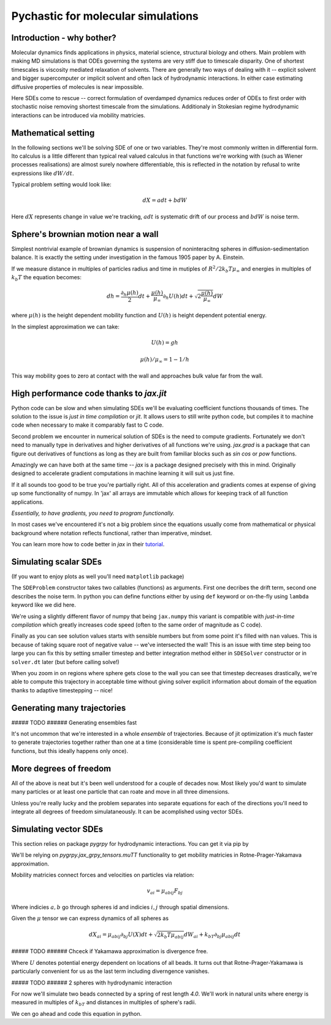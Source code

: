 Pychastic for molecular simulations
===================================

Introduction - why bother?
''''''''''''''''''''''''''

Molecular dynamics finds applications in physics, material science, structural
biology and others. Main problem with making MD simulations is that ODEs
governing the systems are very stiff due to timescale disparity. One of shortest
timescales is viscosity mediated relaxation of solvents. There are generally two
ways of dealing with it -- explicit solvent and bigger supercomputer or implicit
solvent and often lack of hydrodynamic interactions. In either case estimating
diffusive properties of molecules is near impossible.

Here SDEs come to rescue -- correct formulation of overdamped dynamics reduces
order of ODEs to first order with stochastic noise removing shortest timescale
from the simulations. Additionaly in Stokesian regime hydrodynamic interactions
can be introduced via mobility matricies.

Mathematical setting
''''''''''''''''''''

In the following sections we'll be solving SDE of one or two variables. They're
most commonly written in differential form. Ito calculus is a little different
than typical real valued calculus in that functions we're working with (such as
Wiener processes realisations) are almost surely nowhere differentiable, this is
reflected in the notation by refusal to write expressions like :math:`dW/dt`.

Typical problem setting would look like:

.. math::

  dX = a dt + b dW

Here :math:`dX` represents change in value we're tracking, :math:`a dt` is 
systematic drift of our process and :math:`b dW` is noise term.

Sphere's brownian motion near a wall
''''''''''''''''''''''''''''''''''''

Simplest nontrivial example of brownian dynamics is suspension of noninteracitng
spheres in diffusion-sedimentation balance. It is exactly the setting under 
investigation in the famous 1905 paper by A. Einstein.

If we measure distance in multiples of particles radius and time in mutiples of 
:math:`R^2 / 2 k_b T \mu_\infty` and energies in multiples of :math:`k_b T` the 
equation becomes:

.. math ::
  dh = \frac{\partial_h \mu(h)}{2} dt 
  + \frac{\mu(h)}{\mu_\infty}\partial_h U(h) dt
  + \sqrt{2\frac{\mu(h)}{\mu_\infty}} dW

where :math:`\mu(h)` is the height dependent mobility function and :math:`U(h)` 
is height dependent potential energy.

In the simplest approximation we can take:

.. math ::
  U(h) = g h

  \mu(h) / \mu_\infty = 1 - 1/h

This way mobility goes to zero at contact with the wall and approaches bulk 
value far from the wall.

High performance code thanks to `jax.jit`
'''''''''''''''''''''''''''''''''''''''''

Python code can be slow and when simulating SDEs we'll be evaluating coefficient
functions thousands of times. The solution to the issue is *just in time 
compilation* or `jit`. It allows users to still write python code, but compiles
it to machine code when necessary to make it comparably fast to C code.

Second problem we encounter in numerical solution of SDEs is the need to compute
gradients. Fortunately we don't need to manually type in derivatives and higher
derivatives of all functions we're using. `jax.grad` is a package that can 
figure out derivatives of functions as long as they are built from familiar 
blocks such as `sin` `cos` or `pow` functions.

Amazingly we can have both at the same time -- `jax` is a package designed 
precisely with this in mind. Originally designed to accelerate gradient 
computations in machine learning it will suit us just fine.

If it all sounds too good to be true you're partially right. All of this 
acceleration and gradients comes at expense of giving up some functionality of 
numpy. In 'jax' all arrays are immutable which allows for keeping track of all
function applications.

*Essentially, to have gradients, you need to program functionally.*

In most cases we've encountered it's not a big problem since the equations 
usually come from mathematical or physical background where notation reflects
functional, rather than imperative, mindset.

You can learn more how to code better in `jax` in their `tutorial <https://jax.readthedocs.io>`_.

Simulating scalar SDEs
''''''''''''''''''''''

(If you want to enjoy plots as well you'll need ``matplotlib`` package)

.. prompt:: python >>> auto

  >>> import pychastic
  >>> import jax.numpy as np #to make jit acceleration possible
  >>> g = 2.0 # units are [k_b T / sphere size]
  >>> problem = pychastic.sde_problem.SDEProblem(
      lambda x: (1.0 / x**2) - (1.0-1.0/x)*g,
      lambda x: np.sqrt(2.0*(1.0-1.0/x)),
      1.5,
      50.0
      )
  >>> solver = pychastic.sde_solver.SDESolver()
  >>> trajectory = solver.solve(problem)
  >>> trajectory
  {'time_values': array([0.000e+00, 1.000e-02, ..., 5.001e+01]), 
  'solution_values': array([1.5, 1.49303699, ..., nan]), 
  'wiener_values': array([ 0., 0.01052365, ...])} #some values are random
  >>> import matplotlib.pyplot as plt
  >>> plt.plot(trajectory['time_values'],trajectory['solution_values'])
  >>> plt.show()

The ``SDEProblem`` constructor takes two callables (functions) as arguments. 
First one decribes the drift term, second one describes the noise term. In 
python you can define functions either by using ``def`` keyword or on-the-fly 
using ``lambda`` keyword like we did here.

We're using a slightly different flavor of numpy that being ``jax.numpy`` this
variant is compatible with *just-in-time compilation* which greatly increases
code speed (often to the same order of magnitude as C code).

Finally as you can see solution values starts with sensible numbers but from 
some point  it's filled with ``nan`` values. This is because of taking square 
root of negative value -- we've intersected the wall! This is an issue with time 
step being too large you can fix this by setting smaller timestep and better 
integration method either in ``SDESolver`` constructor or in ``solver.dt`` 
later (but before calling solve!)

.. prompt:: python >>> auto

  >>> import pychastic
  >>> import jax.numpy as np
  >>> g = 2.0
  >>> problem = pychastic.sde_problem.SDEProblem(
      lambda x: (1.0 / x**2) - (1.0-1.0/x)*g,
      lambda x: np.sqrt(2.0*(1.0-1.0/x)),
      1.5,
      5.0
      )
  >>> solver = pychastic.sde_solver.SDESolver(dt = 0.001, scheme = 'adaptive_milstein') # <-- selecting smaller step and better solver
  >>> trajectory = solver.solve(problem)
  >>> import matplotlib.pyplot as plt
  >>> plt.plot(trajectory['time_values'],trajectory['solution_values'])
  >>> plt.show()

.. image:: brownian_near_wall_5times.png

When you zoom in on regions where sphere gets close to the wall you can see that
timestep decreases drastically, we're able to compute this trajectory in
acceptable time without giving solver explicit information about domain of the 
equation thanks to adaptive timestepping -- nice!

.. image:: zoomin_close.png

Generating many trajectories
''''''''''''''''''''''''''''

##### TODO ###### Generating ensembles fast

It's not uncommon that we're interested in a whole *ensemble* of trajectories.
Because of jit optimization it's much faster to generate trajectories together
rather than one at a time (considerable time is spent pre-compiling coefficient
functions, but this ideally happens only once).

.. prompt:: python >>> auto

  >>> import pychastic
  >>> import jax.numpy as np
  >>> g = 2.0
  >>> problem = pychastic.sde_problem.SDEProblem(
      lambda x: (1.0 / x**2) - (1.0-1.0/x)*g,
      lambda x: np.sqrt(2.0*(1.0-1.0/x)),
      1.5,
      5.0
      )
  >>> solver = pychastic.sde_solver.SDESolver(dt = 0.001, scheme = 'adaptive_milstein')
  >>> trajectories = solver.solve_many(problem,500)
  >>> import matplotlib.pyplot as plt
  >>> plt.histogram(trajectories['solution_values'][:,-1])
  >>> plt.show()

More degrees of freedom
'''''''''''''''''''''''

All of the above is neat but it's been well understood for a couple of decades 
now. Most likely you'd want to simulate many particles or at least one particle
that can roate and move in all three dimensions.

Unless you're really lucky and the problem separates into separate equations for
each of the directions you'll need to integrate all degrees of freedom 
simulataneously. It can be acomplished using vector SDEs.

Simulating vector SDEs
''''''''''''''''''''''

This section relies on package `pygrpy` for hydrodynamic interactions.
You can get it via pip by

.. prompt:: bash $ auto

  $ python3 -m pip install pygrpy

We'll be relying on `pygrpy.jax_grpy_tensors.muTT` functionality to get mobility
matricies in Rotne-Prager-Yakamava approximation.

Mobility matricies connect forces and velocities on particles via relation:

.. math::
    v_ai = \mu_{abij} F_{bj}

Where indicies :math:`a,b` go through spheres id and indicies :math:`i,j` 
through spatial dimensions.

Given the :math:`\mu` tensor we can express dynamics of all spheres as

.. math::
    dX_{ai} = \mu_{abij} \partial_{bj} U(X) dt + \sqrt{2 k_b T \mu_{abij}} dW_{ai} + k_bT \partial_{bj} \mu_{abij} dt

##### TODO ###### Chceck if Yakamawa approximation is divergence free.

Where :math:`U` denotes potential energy dependent on locations of all beads. It
turns out that Rotne-Prager-Yakamawa is particularly convenient for us as the 
last term including diverngence vanishes.

##### TODO ###### 2 spheres with hydrodynamic interaction

For now we'll simulate two beads connected by a spring of rest length `4.0`. 
We'll work in natural units where energy is measured in multiples of :math:`k_bT`
and distances in multiples of sphere's radii.

We cen go ahead and code this equation in python.

.. prompt::
    :language: python
    :prompts: >>>,...
    :modifiers: auto

    >>> import pychastic                   # solving sde
    >>> import pygrpy.jax_grpy_tensors     # hydrodynamic interactions
    >>> import jax.numpy as jnp            # jax array operations
    >>> import jax                         # taking gradients
    >>> import matplotlib.pyplot as plt    # plotting

    >>> radii = jnp.array([1.0,1.0]) # sizes of spheres we're using
    ... def u_ene(x): # potential energy shape
    ...      locations = jnp.reshape(x,(2,3))
    ...      distance = jnp.sqrt(jnp.sum((locations[0] - locations[1])**2))
    ...      return (distance-4.0)**2
    >>> def drift(x):
    ...      locations = jnp.reshape(x,(2,3))
    ...      mu = pygrpy.jax_grpy_tensors.muTT(locations,radii)
    ...      force = -jax.grad(u_ene)(x)
    ...      return jnp.matmul(mu,force)
    >>> def noise(x):
    ...      locations = jnp.reshape(x,(2,3))
    ...      mu = pygrpy.jax_grpy_tensors.muTT(locations,radii)
    ...      return jnp.sqrt(2)*jnp.linalg.cholesky(mu)

    >>> problem = pychastic.sde_problem.VectorSDEProblem(
    ...       drift,
    ...       noise,
    ...       x0 = jnp.reshape(jnp.array([[0.,0.,0.],[0.,0.,4.]]),(6,)),
    ...       dimension = 6,
    ...       noiseterms = 6,
    ...       tmax = 500.0)

    >>> solver = pychastic.sde_solver.VectorSDESolver()
    >>> trajectory = solver.solve(problem)

    >>> plt.plot(trajectory['time_values'],trajectory['solution_values'][:,0])
    >>> plt.plot(trajectory['time_values'],trajectory['solution_values'][:,3])
    >>> plt.show()
